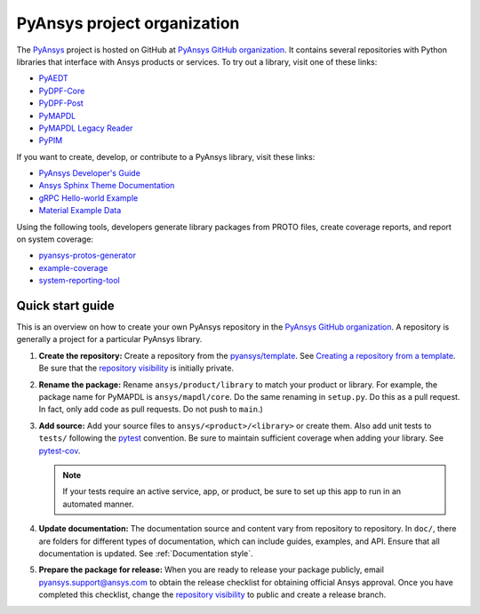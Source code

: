 PyAnsys project organization
============================

The `PyAnsys <https://docs.pyansys.com/>`_ project is hosted on GitHub at
`PyAnsys GitHub organization`_. It contains several repositories with Python
libraries that interface with Ansys products or services. To try out a
library, visit one of these links:

* `PyAEDT`_
* `PyDPF-Core <https://github.com/pyansys/DPF-Core>`_
* `PyDPF-Post <https://github.com/pyansys/DPF-Post>`_
* `PyMAPDL`_
* `PyMAPDL Legacy Reader <https://github.com/pyansys/pymapdl-reader>`_
* `PyPIM <https://github.com/pyansys/pypim>`_

If you want to create, develop, or contribute to a PyAnsys library, 
visit these links:

* `PyAnsys Developer's Guide <https://github.com/pyansys/about>`_
* `Ansys Sphinx Theme Documentation <https://github.com/ansys/ansys-sphinx-theme>`_
* `gRPC Hello-world Example <https://github.com/pyansys/pyansys-helloworld>`_
* `Material Example Data <https://github.com/pyansys/example-data>`_

Using the following tools, developers generate library packages from 
PROTO files, create coverage reports, and report on system coverage:

* `pyansys-protos-generator <https://github.com/pyansys/pyansys-protos-generator>`_
* `example-coverage <https://github.com/pyansys/example-coverage>`_
* `system-reporting-tool <https://github.com/pyansys/system-reporting-tool>`_

Quick start guide
-----------------

This is an overview on how to create your own PyAnsys repository in the
`PyAnsys GitHub organization`_. A repository is generally a project for a
particular PyAnsys library.

#. **Create the repository:** Create a repository from the
   `pyansys/template`_.  See `Creating a repository from a template`_.
   Be sure that the `repository visibility`_ is initially private.
   
#. **Rename the package:** Rename ``ansys/product/library`` to match
   your product or library. For example, the package name for
   PyMAPDL is ``ansys/mapdl/core``. Do the
   same renaming in ``setup.py``. Do this as a pull request. In fact, only add
   code as pull requests. Do not push to ``main``.)

#. **Add source:** Add your source files to
   ``ansys/<product>/<library>`` or create them.  Also add unit tests to 
   ``tests/`` following the `pytest`_ convention. Be sure to maintain
   sufficient coverage when adding your library. See `pytest-cov`_.

   .. note::
      If your tests require an active service, app, or product,
      be sure to set up this app to run in an automated manner.

#. **Update documentation:** The documentation source and content 
   vary from repository to repository. In ``doc/``, there are folders for
   different types of documentation, which can include guides, examples,
   and API. Ensure that all documentation is updated. See :ref:`Documentation
   style`.

#. **Prepare the package for release:** When you are ready to release
   your package publicly, email `pyansys.support@ansys.com <pyansys.support@ansys.com>`_
   to obtain the release checklist for obtaining official Ansys approval.
   Once you have completed this checklist, change the `repository visibility`_
   to public and create a release branch.


.. todo::

   gRPC - Starting Guide

.. todo::

   C Extension - Starting Guide

.. todo::

   Others like requests, RPC, COM, etc.

.. _PyAEDT: https://github.com/pyansys/PyAEDT
.. _PyMAPDL: https://github.com/pyansys/pymapdl
.. _pytest-cov: https://pytest-cov.readthedocs.io/en/latest/reporting.html
.. _pyansys/template: https://github.com/pyansys/template
.. _Creating a repository from a template: https://docs.github.com/en/repositories/creating-and-managing-repositories/creating-a-repository-from-a-template
.. _repository visibility: https://docs.github.com/en/repositories/managing-your-repositorys-settings-and-features/managing-repository-settings/setting-repository-visibility
.. _PyAnsys GitHub organization: https://github.com/pyansys
.. _pytest: https://pytest.org/
